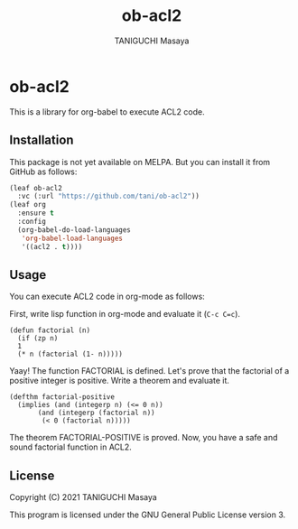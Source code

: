 #+TITLE: ob-acl2
#+AUTHOR: TANIGUCHI Masaya

* ob-acl2

This is a library for org-babel to execute ACL2 code.

** Installation

This package is not yet available on MELPA.
But you can install it from GitHub as follows:

#+BEGIN_SRC emacs-lisp
  (leaf ob-acl2
    :vc (:url "https://github.com/tani/ob-acl2"))
  (leaf org
    :ensure t
    :config
    (org-babel-do-load-languages
     'org-babel-load-languages
     '((acl2 . t))))
#+END_SRC

** Usage

You can execute ACL2 code in org-mode as follows:

First, write lisp function in org-mode and evaluate it (=C-c C=c=).

#+BEGIN_SRC acl2 :results output
  (defun factorial (n)
    (if (zp n)
	1
	(* n (factorial (1- n)))))
#+END_SRC

#+RESULTS:
#+begin_example

The admission of FACTORIAL is trivial, using the relation O< (which
is known to be well-founded on the domain recognized by O-P) and the
measure (ACL2-COUNT N).  We observe that the type of FACTORIAL is described
by the theorem (AND (INTEGERP (FACTORIAL N)) (< 0 (FACTORIAL N))).
We used the :compound-recognizer rule ZP-COMPOUND-RECOGNIZER and primitive
type reasoning.

Summary
Form:  ( DEFUN FACTORIAL ...)
Rules: ((:COMPOUND-RECOGNIZER ZP-COMPOUND-RECOGNIZER)
        (:FAKE-RUNE-FOR-TYPE-SET NIL))
Time:  0.01 seconds (prove: 0.00, print: 0.00, other: 0.01)
 FACTORIAL

#+end_example

Yaay! The function FACTORIAL is defined.
Let's prove that the factorial of a positive integer is positive.
Write a theorem and evaluate it.

#+BEGIN_SRC acl2 :results output
  (defthm factorial-positive
    (implies (and (integerp n) (<= 0 n))
	     (and (integerp (factorial n))
		  (< 0 (factorial n)))))
#+END_SRC

#+RESULTS:
#+begin_example

Q.E.D.

The storage of FACTORIAL-POSITIVE depends upon primitive type reasoning
and the :type-prescription rule FACTORIAL.

Summary
Form:  ( DEFTHM FACTORIAL-POSITIVE ...)
Rules: ((:FAKE-RUNE-FOR-TYPE-SET NIL)
        (:TYPE-PRESCRIPTION FACTORIAL))
Time:  0.00 seconds (prove: 0.00, print: 0.00, other: 0.00)
 FACTORIAL-POSITIVE

#+end_example

The theorem FACTORIAL-POSITIVE is proved.
Now, you have a safe and sound factorial function in ACL2.

** License

Copyright (C) 2021 TANIGUCHI Masaya

This program is licensed under the GNU General Public License version 3.
